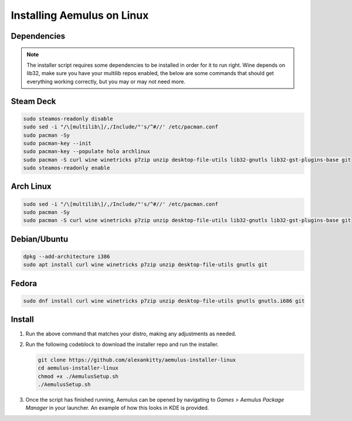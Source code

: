 Installing Aemulus on Linux
===========================

Dependencies
------------
.. note::
    The installer script requires some dependencies to be installed in order for it to run right.
    Wine depends on lib32, make sure you have your multilib repos enabled, the below are some commands that should get everything working correctly, but you may or may not need more.
    
Steam Deck
----------
.. code-block:: sh

    sudo steamos-readonly disable
    sudo sed -i "/\[multilib\]/,/Include/"'s/^#//' /etc/pacman.conf
    sudo pacman -Sy
    sudo pacman-key --init    
    sudo pacman-key --populate holo archlinux
    sudo pacman -S curl wine winetricks p7zip unzip desktop-file-utils lib32-gnutls lib32-gst-plugins-base git
    sudo steamos-readonly enable

Arch Linux
----------
.. code-block:: sh

    sudo sed -i "/\[multilib\]/,/Include/"'s/^#//' /etc/pacman.conf
    sudo pacman -Sy
    sudo pacman -S curl wine winetricks p7zip unzip desktop-file-utils lib32-gnutls lib32-gst-plugins-base git

Debian/Ubuntu
-------------
.. code-block:: sh

    dpkg --add-architecture i386
    sudo apt install curl wine winetricks p7zip unzip desktop-file-utils gnutls git

Fedora
------
.. code-block:: sh

    sudo dnf install curl wine winetricks p7zip unzip desktop-file-utils gnutls gnutls.i686 git

Install
-------
1.  Run the above command that matches your distro, making any adjustments as needed.
2.  Run the following codeblock to download the installer repo and run the installer. 

    .. code-block:: sh

        git clone https://github.com/alexankitty/aemulus-installer-linux
        cd aemulus-installer-linux
        chmod +x ./AemulusSetup.sh
        ./AemulusSetup.sh

    |image160|

3.  Once the script has finished running, Aemulus can be opened by navigating to `Games > Aemulus Package Manager` in your launcher. An example of how this looks in KDE is provided. 
    |image161|

.. |image160| image:: https://imgur.com/Po17FKf.png
.. |image161| image:: https://imgur.com/2V5l7Eh.png
